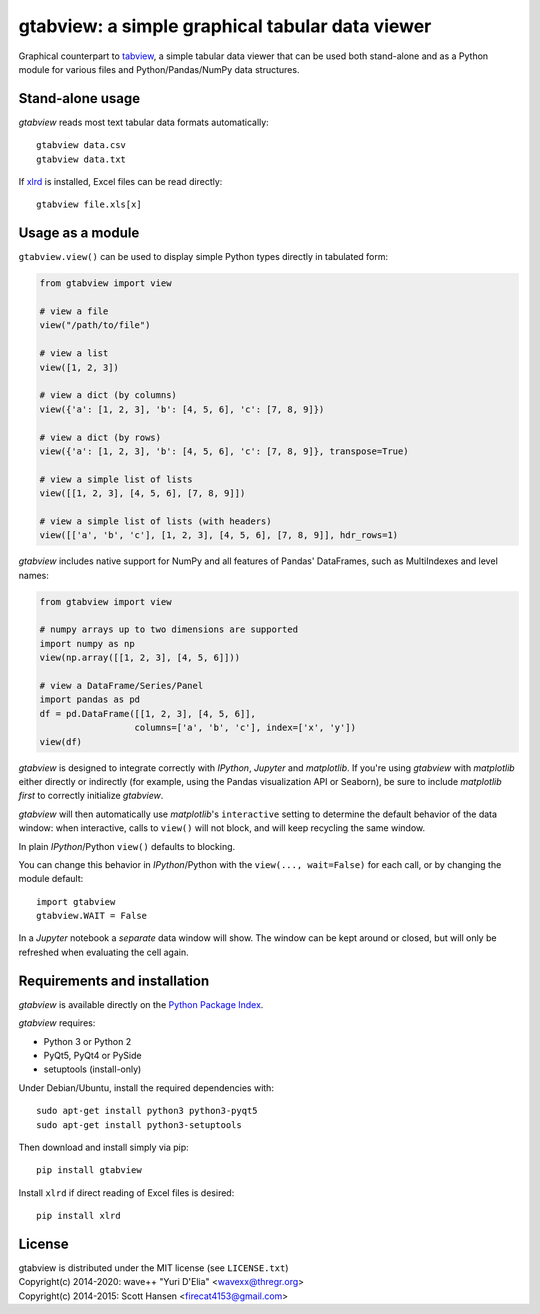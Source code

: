 gtabview: a simple graphical tabular data viewer
================================================

Graphical counterpart to `tabview
<https://github.com/firecat53/tabview/>`_, a simple tabular data viewer
that can be used both stand-alone and as a Python module for various
files and Python/Pandas/NumPy data structures.


Stand-alone usage
-----------------

`gtabview` reads most text tabular data formats automatically::

  gtabview data.csv
  gtabview data.txt

If xlrd_ is installed, Excel files can be read directly::

  gtabview file.xls[x]

.. _xlrd: https://pypi.python.org/pypi/xlrd


Usage as a module
-----------------

``gtabview.view()`` can be used to display simple Python types directly
in tabulated form:

.. code:: python

    from gtabview import view

    # view a file
    view("/path/to/file")

    # view a list
    view([1, 2, 3])

    # view a dict (by columns)
    view({'a': [1, 2, 3], 'b': [4, 5, 6], 'c': [7, 8, 9]})

    # view a dict (by rows)
    view({'a': [1, 2, 3], 'b': [4, 5, 6], 'c': [7, 8, 9]}, transpose=True)

    # view a simple list of lists
    view([[1, 2, 3], [4, 5, 6], [7, 8, 9]])

    # view a simple list of lists (with headers)
    view([['a', 'b', 'c'], [1, 2, 3], [4, 5, 6], [7, 8, 9]], hdr_rows=1)

`gtabview` includes native support for NumPy and all features of Pandas'
DataFrames, such as MultiIndexes and level names:

.. code:: python

    from gtabview import view

    # numpy arrays up to two dimensions are supported
    import numpy as np
    view(np.array([[1, 2, 3], [4, 5, 6]]))

    # view a DataFrame/Series/Panel
    import pandas as pd
    df = pd.DataFrame([[1, 2, 3], [4, 5, 6]],
		      columns=['a', 'b', 'c'], index=['x', 'y'])
    view(df)

`gtabview` is designed to integrate correctly with `IPython`, `Jupyter`
and `matplotlib`. If you're using `gtabview` with `matplotlib` either
directly or indirectly (for example, using the Pandas visualization API
or Seaborn), be sure to include `matplotlib` *first* to correctly
initialize `gtabview`.

`gtabview` will then automatically use `matplotlib`'s ``interactive``
setting to determine the default behavior of the data window: when
interactive, calls to ``view()`` will not block, and will keep recycling
the same window.

In plain `IPython`/Python ``view()`` defaults to blocking.

You can change this behavior in `IPython`/Python with the ``view(...,
wait=False)`` for each call, or by changing the module default::

  import gtabview
  gtabview.WAIT = False

In a `Jupyter` notebook a *separate* data window will show. The window
can be kept around or closed, but will only be refreshed when evaluating
the cell again.


Requirements and installation
-----------------------------

`gtabview` is available directly on the `Python Package Index
<https://pypi.python.org/pypi/gtabview>`_.

`gtabview` requires:

- Python 3 or Python 2
- PyQt5, PyQt4 or PySide
- setuptools (install-only)

Under Debian/Ubuntu, install the required dependencies with::

  sudo apt-get install python3 python3-pyqt5
  sudo apt-get install python3-setuptools

Then download and install simply via pip::

  pip install gtabview

Install ``xlrd`` if direct reading of Excel files is desired::

  pip install xlrd


License
-------

| gtabview is distributed under the MIT license (see ``LICENSE.txt``)
| Copyright(c) 2014-2020: wave++ "Yuri D'Elia" <wavexx@thregr.org>
| Copyright(c) 2014-2015: Scott Hansen <firecat4153@gmail.com>
